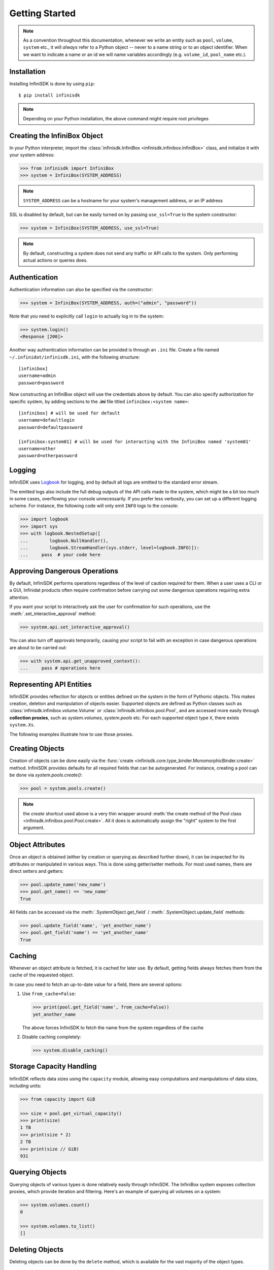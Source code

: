 Getting Started
===============

.. note:: As a convention throughout this documentation, whenever we write an entity such as ``pool``, ``volume``, ``system`` etc., it will *always* refer to a Python object -- never to a name string or to an object identifier. When we want to indicate a name or an id we will name variables accordingly (e.g. ``volume_id``, ``pool_name`` etc.).

Installation
------------

Installing InfiniSDK is done by using ``pip``::

   $ pip install infinisdk

.. note:: Depending on your Python installation, the above command might require root privileges


.. seealso:: For more information on pip and how to use it to install Python packages, see https://pip.pypa.io/en/stable/

Creating the InfiniBox Object
-----------------------------

In your Python interpreter, import the :class:`infinisdk.InfiniBox <infinisdk.infinibox.InfiniBox>` class, and initialize it with your system address:

.. code-block:: python
		
		>>> from infinisdk import InfiniBox
		>>> system = InfiniBox(SYSTEM_ADDRESS)

.. note:: ``SYSTEM_ADDRESS`` can be a hostname for your system's management address, or an IP address

SSL is disabled by default, but can be easily turned on by passing ``use_ssl=True`` to the system constructor:

.. code-block:: python

		>>> system = InfiniBox(SYSTEM_ADDRESS, use_ssl=True)

.. note:: By default, constructing a system does not send any traffic or API calls to the system. Only performing actual actions or queries does.


Authentication
--------------

Authentication information can also be specified via the constructor:

.. code-block:: python

       >>> system = InfiniBox(SYSTEM_ADDRESS, auth=("admin", "password"))

Note that you need to explicitly call ``login`` to actually log in to the system:

.. code-block:: python
       
       >>> system.login()
       <Response [200]>


Another way authentication information can be provided is through an ``.ini`` file. Create a file named ``~/.infinidat/infinisdk.ini``, with the following structure::

  [infinibox]
  username=admin
  password=password

Now constructing an InfiniBox object will use the credentials above by default. You can also specify authorization for specific system, by adding sections to the **.ini** file titled ``infinibox:<system name>``::

  [infinibox] # will be used for default
  username=defaultlogin
  password=defaultpassword

  [infinibox:system01] # will be used for interacting with the InfiniBox named 'system01'
  username=other
  password=otherpassword


Logging
-------

InfiniSDK uses `Logbook <http://logbook.pocoo.org>`_ for logging, and by default all logs are emitted to the standard error stream. 

The emitted logs also include the full debug outputs of the API calls made to the system, which might be a bit too much in some cases, overflowing your console unnecessarily. If you prefer less verbosity, you can set up a different logging scheme. For instance, the following code will only emit ``INFO`` logs to the console:

.. code-block:: python

		>>> import logbook
		>>> import sys
		>>> with logbook.NestedSetup([
		...        logbook.NullHandler(),
		...        logbook.StreamHandler(sys.stderr, level=logbook.INFO)]):
		...     pass  # your code here

.. seealso:: `Logbook's documentation <http://logbook.pocoo.org>`_


Approving Dangerous Operations
------------------------------

By default, InfiniSDK performs operations regardless of the level of caution required for them. When a user uses a CLI or a GUI, Infinidat products often require confirmation before carrying out some dangerous operations requiring extra attention.

If you want your script to interactively ask the user for confirmation for such operations, use the :meth:`.set_interactive_approval` method:

.. code-block:: python

		>>> system.api.set_interactive_approval()

You can also turn off approvals temporarily, causing your script to fail with an exception in case dangerous operations are about to be carried out:

.. code-block:: python
		
		>>> with system.api.get_unapproved_context():
		...     pass # operations here

.. seealso::

   :meth:`.get_unapproved_context`, :meth:`.set_interactive_approval`


Representing API Entities
-------------------------

InfiniSDK provides reflection for objects or entities defined on the system in the form of Pythonic objects. This makes creation, deletion and manipulation of objects easier. Supported objects are defined as Python classes such as :class:`infinisdk.infinibox.volume.Volume` or :class:`infinisdk.infinibox.pool.Pool`, and are accessed more easily through **collection proxies**, such as *system.volumes*, *system.pools* etc. For each supported object type ``X``, there exists ``system.Xs``.

The following examples illustrate how to use those proxies.

Creating Objects
----------------

Creation of objects can be done easily via the :func:`create <infinisdk.core.type_binder.MonomorphicBinder.create>` method. InfiniSDK provides defaults for all required fields that can be autogenerated. For instance, creating a pool can be done via *system.pools.create()*:

.. code-block:: python

		>>> pool = system.pools.create()

.. note:: the *create* shortcut used above is a very thin wrapper around :meth:`the create method of the Pool class <infinisdk.infinibox.pool.Pool.create>`. All it does is automatically assign the "right" system to the first argument.

Object Attributes
-----------------

Once an object is obtained (either by creation or querying as described further down), it can be inspected for its attributes or manipulated in various ways. This is done using getter/setter methods. For most used names, there are direct setters and getters:

.. code-block:: python
		
		>>> pool.update_name('new_name')
		>>> pool.get_name() == 'new_name'
		True


All fields can be accessed via the :meth:`.SystemObject.get_field` / :meth:`.SystemObject.update_field` methods:

.. code-block:: python

		>>> pool.update_field('name', 'yet_another_name')
		>>> pool.get_field('name') == 'yet_another_name'
		True

.. _caching:

Caching
-------

Whenever an object attribute is fetched, it is cached for later use. By default, getting fields always fetches them from the cache of the requested object.

In case you need to fetch an up-to-date value for a field, there are several options:

1. Use ``from_cache=False``:

   .. code-block:: python

		   >>> print(pool.get_field('name', from_cache=False))
		   yet_another_name

   The above forces InfiniSDK to fetch the name from the system regardless of the cache

2. Disable caching completely:

   .. code-block:: python

		   >>> system.disable_caching()

.. _capacities: 

Storage Capacity Handling
-------------------------

InfiniSDK reflects data sizes using the ``capacity`` module, allowing easy computations and manipulations of data sizes, including units:

.. code-block:: python

		>>> from capacity import GiB

		>>> size = pool.get_virtual_capacity()
		>>> print(size)
		1 TB
		>>> print(size * 2)
		2 TB
		>>> print(size // GiB)
		931

.. seealso:: `Documentation for the capacity module <https://github.com/vmalloc/capacity/>`_
		


Querying Objects
----------------

Querying objects of various types is done relatively easily through InfiniSDK. The InfiniBox system exposes collection proxies, which provide iteration and filtering. Here's an example of querying all volumes on a system:

.. code-block:: python

		>>> system.volumes.count()
		0

		>>> system.volumes.to_list()
		[]

.. seealso:: :ref:`querying`


Deleting Objects
----------------

Deleting objects can be done by the ``delete`` method, which is available for the vast majority of the object types. 

.. code-block:: python
       
                >>> host = system.hosts.create()
                >>> host.delete() # <-- host gets deleted

.. note:: The ``delete`` method usually doesn't take care of indirect deletion needed to fullfill the request (like deleting volumes inside pools). This is a design decision that has been made to prevent unintended operations from being unwittingly made on the user's behalf.


Accessing HTTP/REST API Directly
--------------------------------

InfiniSDK supports calling the HTTP/REST API of the system directly:

.. code-block:: python

		>>> response = system.api.get('system/product_id')

The above accesses ``/api/rest/system/product_id``. :meth:`.API.get`, :meth:`.API.post`, :meth:`.API.delete` and :meth:`.API.put` all return :class:`.Response` objects. Results can be fetched by :meth:`.Response.get_result`:

.. code-block:: python

		>>> print(response.get_result())
		INFINIBOX

You can always access the response belonging to `requests <http://docs.python-requests.org/en/latest/>`_ through ``.response``:

.. code-block:: python

		>>> response.response.status_code
		200


By default, requests are checked for success. This behavior can be overriden by providing ``assert_success=False``:

.. code-block:: python

		>>> response = system.api.get('nonexistent/path', assert_success=False)
		>>> response.response.status_code
		404
